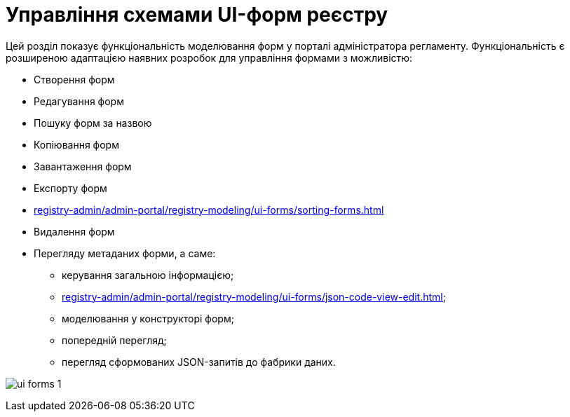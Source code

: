 = Управління схемами UI-форм реєстру

Цей розділ показує функціональність моделювання форм у порталі адміністратора регламенту. Функціональність є розширеною адаптацією наявних розробок для управління формами з можливістю:

* Створення форм
* Редагування форм
* Пошуку форм за назвою
* Копіювання форм
* Завантаження форм
* Експорту форм
* xref:registry-admin/admin-portal/registry-modeling/ui-forms/sorting-forms.adoc[]
* Видалення форм
* Перегляду метаданих форми, а саме:

** керування загальною інформацією;
** xref:registry-admin/admin-portal/registry-modeling/ui-forms/json-code-view-edit.adoc[];
** моделювання у конструкторі форм;
** попередній перегляд;
** перегляд сформованих JSON-запитів до фабрики даних.

image:registry-admin/admin-portal/ui-forms/ui-forms-1.png[]